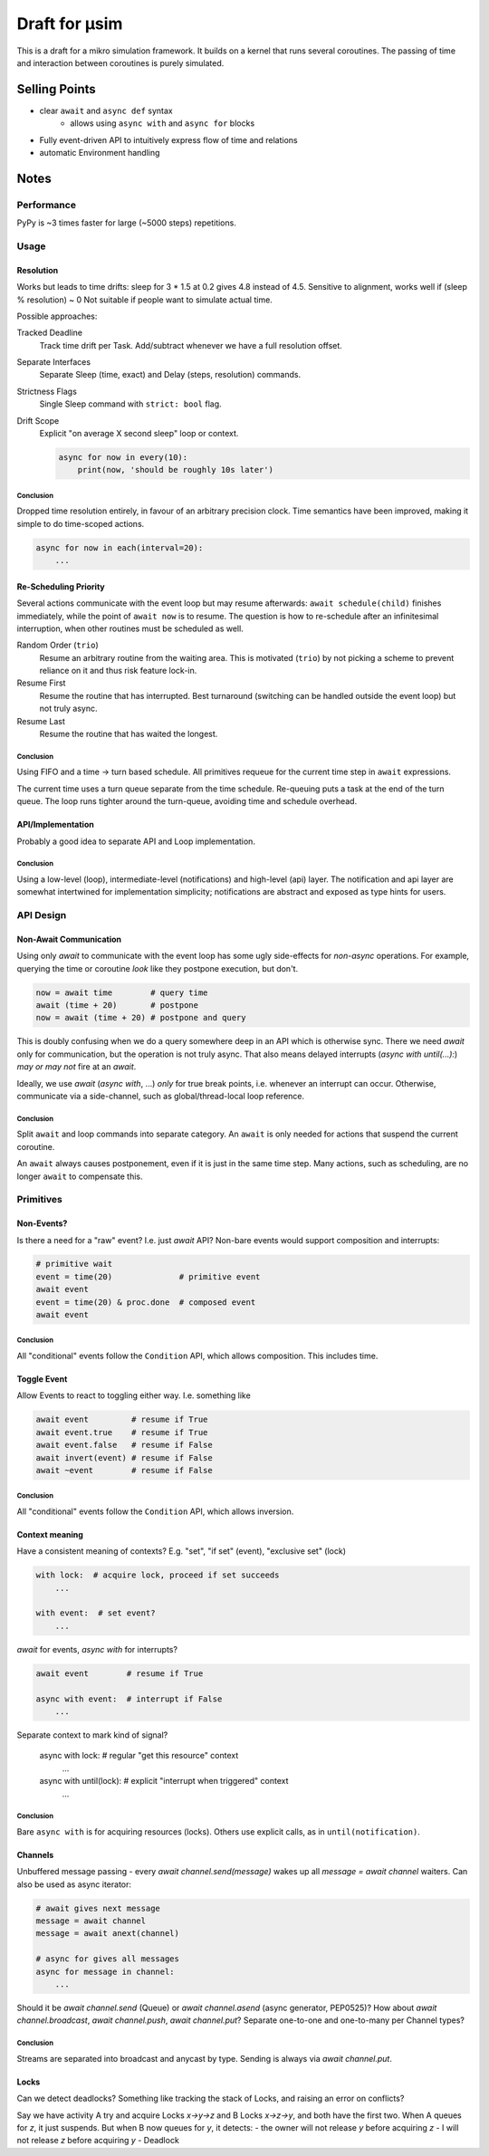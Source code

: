 ##############
Draft for μsim
##############

This is a draft for a mikro simulation framework.
It builds on a kernel that runs several coroutines.
The passing of time and interaction between coroutines is purely simulated.

Selling Points
##############

* clear ``await`` and ``async def`` syntax
    * allows using ``async with`` and ``async for`` blocks
* Fully event-driven API to intuitively express flow of time and relations
* automatic Environment handling

Notes
#####

Performance
-----------

PyPy is ~3 times faster for large (~5000 steps) repetitions.

Usage
-----

Resolution
++++++++++

Works but leads to time drifts:
sleep for 3 * 1.5 at 0.2 gives 4.8 instead of 4.5.
Sensitive to alignment, works well if (sleep % resolution) ~ 0
Not suitable if people want to simulate actual time.

Possible approaches:

Tracked Deadline
    Track time drift per Task. Add/subtract whenever we have a full resolution offset.

Separate Interfaces
    Separate Sleep (time, exact) and Delay (steps, resolution) commands.

Strictness Flags
    Single Sleep command with ``strict: bool`` flag.

Drift Scope
    Explicit "on average X second sleep" loop or context.

    .. code:: python

        async for now in every(10):
            print(now, 'should be roughly 10s later')

Conclusion
~~~~~~~~~~

Dropped time resolution entirely, in favour of an arbitrary precision clock.
Time semantics have been improved, making it simple to do time-scoped actions.

.. code:: python

    async for now in each(interval=20):
        ...

Re-Scheduling Priority
++++++++++++++++++++++

Several actions communicate with the event loop but may resume afterwards:
``await schedule(child)`` finishes immediately, while the point of ``await now`` is to resume.
The question is how to re-schedule after an infinitesimal interruption, when other routines must be scheduled as well.

Random Order (``trio``)
    Resume an arbitrary routine from the waiting area.
    This is motivated (``trio``) by not picking a scheme to prevent reliance on it and thus risk feature lock-in.

Resume First
    Resume the routine that has interrupted.
    Best turnaround (switching can be handled outside the event loop) but not truly async.

Resume Last
    Resume the routine that has waited the longest.

Conclusion
~~~~~~~~~~

Using FIFO and a time -> turn based schedule.
All primitives requeue for the current time step in ``await`` expressions.

The current time uses a turn queue separate from the time schedule.
Re-queuing puts a task at the end of the turn queue.
The loop runs tighter around the turn-queue, avoiding time and schedule overhead.

API/Implementation
++++++++++++++++++

Probably a good idea to separate API and Loop implementation.

Conclusion
~~~~~~~~~~

Using a low-level (loop), intermediate-level (notifications) and high-level (api) layer.
The notification and api layer are somewhat intertwined for implementation simplicity;
notifications are abstract and exposed as type hints for users.

API Design
----------

Non-Await Communication
+++++++++++++++++++++++

Using only `await` to communicate with the event loop has some ugly side-effects for *non-async* operations.
For example, querying the time or coroutine *look* like they postpone execution, but don't.

.. code:: python

    now = await time        # query time
    await (time + 20)       # postpone
    now = await (time + 20) # postpone and query

This is doubly confusing when we do a query somewhere deep in an API which is otherwise sync.
There we need `await` only for communication, but the operation is not truly async.
That also means delayed interrupts (`async with until(...):`) *may or may not* fire at an `await`.

Ideally, we use `await` (`async with`, ...) *only* for true break points, i.e. whenever an interrupt can occur.
Otherwise, communicate via a side-channel, such as global/thread-local loop reference.

Conclusion
~~~~~~~~~~

Split ``await`` and loop commands into separate category.
An ``await`` is only needed for actions that suspend the current coroutine.

An ``await`` always causes postponement, even if it is just in the same time step.
Many actions, such as scheduling, are no longer ``await`` to compensate this.

Primitives
----------

Non-Events?
+++++++++++

Is there a need for a "raw" event? I.e. just `await` API?
Non-bare events would support composition and interrupts:

.. code:: python

    # primitive wait
    event = time(20)              # primitive event
    await event
    event = time(20) & proc.done  # composed event
    await event

Conclusion
~~~~~~~~~~

All "conditional" events follow the ``Condition`` API, which allows composition.
This includes time.

Toggle Event
++++++++++++

Allow Events to react to toggling either way. I.e. something like

.. code:: python

    await event         # resume if True
    await event.true    # resume if True
    await event.false   # resume if False
    await invert(event) # resume if False
    await ~event        # resume if False

Conclusion
~~~~~~~~~~

All "conditional" events follow the ``Condition`` API, which allows inversion.

Context meaning
+++++++++++++++

Have a consistent meaning of contexts? E.g. "set", "if set" (event), "exclusive set" (lock)

.. code:: python

    with lock:  # acquire lock, proceed if set succeeds
        ...

    with event:  # set event?
        ...

`await` for events, `async with` for interrupts?

.. code:: python

    await event        # resume if True

    async with event:  # interrupt if False
        ...

Separate context to mark kind of signal?

    async with lock:   # regular "get this resource" context
        ...

    async with until(lock):  # explicit "interrupt when triggered" context
        ...

Conclusion
~~~~~~~~~~

Bare ``async with`` is for acquiring resources (locks).
Others use explicit calls, as in ``until(notification)``.

Channels
++++++++

Unbuffered message passing - every `await channel.send(message)` wakes up all `message = await channel` waiters.
Can also be used as async iterator:

.. code:: python

    # await gives next message
    message = await channel
    message = await anext(channel)

    # async for gives all messages
    async for message in channel:
        ...

Should it be `await channel.send` (Queue) or `await channel.asend` (async generator, PEP0525)?
How about `await channel.broadcast`, `await channel.push`, `await channel.put`?
Separate one-to-one and one-to-many per Channel types?

Conclusion
~~~~~~~~~~

Streams are separated into broadcast and anycast by type.
Sending is always via `await channel.put`.

Locks
+++++

Can we detect deadlocks? Something like tracking the stack of Locks, and raising an error on conflicts?

Say we have activity A try and acquire Locks `x->y->z` and B Locks `x->z->y`, and both have the first two.
When A queues for `z`, it just suspends. But when B now queues for `y`, it detects:
- the owner will not release `y` before acquiring `z`
- I will not release `z` before acquiring `y`
- Deadlock
